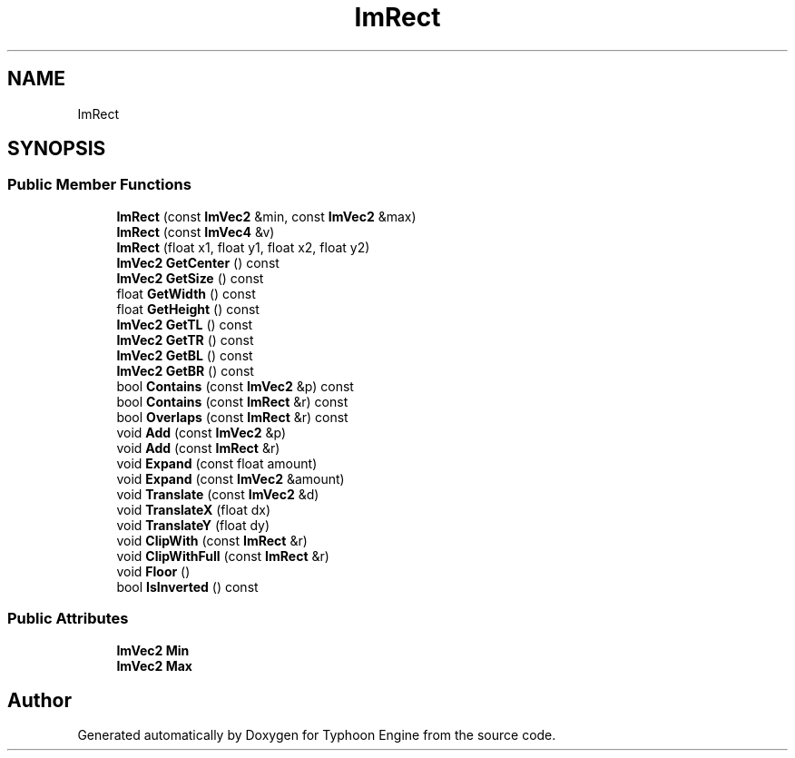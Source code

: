 .TH "ImRect" 3 "Sat Jul 20 2019" "Version 0.1" "Typhoon Engine" \" -*- nroff -*-
.ad l
.nh
.SH NAME
ImRect
.SH SYNOPSIS
.br
.PP
.SS "Public Member Functions"

.in +1c
.ti -1c
.RI "\fBImRect\fP (const \fBImVec2\fP &min, const \fBImVec2\fP &max)"
.br
.ti -1c
.RI "\fBImRect\fP (const \fBImVec4\fP &v)"
.br
.ti -1c
.RI "\fBImRect\fP (float x1, float y1, float x2, float y2)"
.br
.ti -1c
.RI "\fBImVec2\fP \fBGetCenter\fP () const"
.br
.ti -1c
.RI "\fBImVec2\fP \fBGetSize\fP () const"
.br
.ti -1c
.RI "float \fBGetWidth\fP () const"
.br
.ti -1c
.RI "float \fBGetHeight\fP () const"
.br
.ti -1c
.RI "\fBImVec2\fP \fBGetTL\fP () const"
.br
.ti -1c
.RI "\fBImVec2\fP \fBGetTR\fP () const"
.br
.ti -1c
.RI "\fBImVec2\fP \fBGetBL\fP () const"
.br
.ti -1c
.RI "\fBImVec2\fP \fBGetBR\fP () const"
.br
.ti -1c
.RI "bool \fBContains\fP (const \fBImVec2\fP &p) const"
.br
.ti -1c
.RI "bool \fBContains\fP (const \fBImRect\fP &r) const"
.br
.ti -1c
.RI "bool \fBOverlaps\fP (const \fBImRect\fP &r) const"
.br
.ti -1c
.RI "void \fBAdd\fP (const \fBImVec2\fP &p)"
.br
.ti -1c
.RI "void \fBAdd\fP (const \fBImRect\fP &r)"
.br
.ti -1c
.RI "void \fBExpand\fP (const float amount)"
.br
.ti -1c
.RI "void \fBExpand\fP (const \fBImVec2\fP &amount)"
.br
.ti -1c
.RI "void \fBTranslate\fP (const \fBImVec2\fP &d)"
.br
.ti -1c
.RI "void \fBTranslateX\fP (float dx)"
.br
.ti -1c
.RI "void \fBTranslateY\fP (float dy)"
.br
.ti -1c
.RI "void \fBClipWith\fP (const \fBImRect\fP &r)"
.br
.ti -1c
.RI "void \fBClipWithFull\fP (const \fBImRect\fP &r)"
.br
.ti -1c
.RI "void \fBFloor\fP ()"
.br
.ti -1c
.RI "bool \fBIsInverted\fP () const"
.br
.in -1c
.SS "Public Attributes"

.in +1c
.ti -1c
.RI "\fBImVec2\fP \fBMin\fP"
.br
.ti -1c
.RI "\fBImVec2\fP \fBMax\fP"
.br
.in -1c

.SH "Author"
.PP 
Generated automatically by Doxygen for Typhoon Engine from the source code\&.
